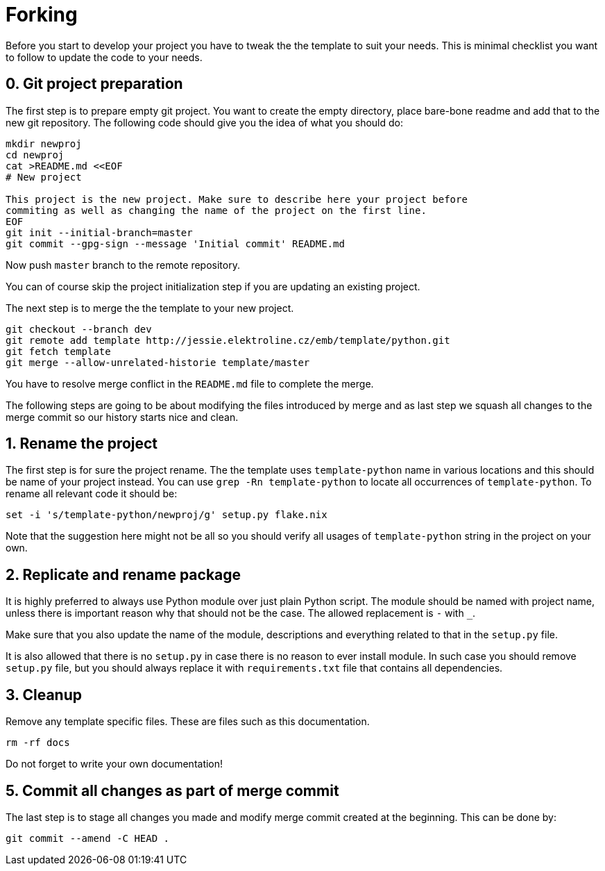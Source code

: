 = Forking

Before you start to develop your project you have to tweak the the template to
suit your needs. This is minimal checklist you want to follow to update the code
to your needs.


== 0. Git project preparation

The first step is to prepare empty git project. You want to create the empty
directory, place bare-bone readme and add that to the new git repository. The
following code should give you the idea of what you should do:

[,sh]
----
mkdir newproj
cd newproj
cat >README.md <<EOF
# New project

This project is the new project. Make sure to describe here your project before
commiting as well as changing the name of the project on the first line.
EOF
git init --initial-branch=master
git commit --gpg-sign --message 'Initial commit' README.md
----

Now push `master` branch to the remote repository.

You can of course skip the project initialization step if you are updating an
existing project.

The next step is to merge the the template to your new project.

[,sh]
----
git checkout --branch dev
git remote add template http://jessie.elektroline.cz/emb/template/python.git
git fetch template
git merge --allow-unrelated-historie template/master
----

You have to resolve merge conflict in the `README.md` file to complete the
merge.

The following steps are going to be about modifying the files introduced by
merge and as last step we squash all changes to the merge commit so our history
starts nice and clean.


== 1. Rename the project

The first step is for sure the project rename. The the template uses
`template-python` name in various locations and this should be name of your
project instead. You can use `grep -Rn template-python` to locate all
occurrences of `template-python`. To rename all relevant code it should be:

[,sh]
----
set -i 's/template-python/newproj/g' setup.py flake.nix
----

Note that the suggestion here might not be all so you should verify all usages
of `template-python` string in the project on your own.


== 2. Replicate and rename package

It is highly preferred to always use Python module over just plain Python
script. The module should be named with project name, unless there is important
reason why that should not be the case. The allowed replacement is `-` with `_`.

Make sure that you also update the name of the module, descriptions and
everything related to that in the `setup.py` file.

It is also allowed that there is no `setup.py` in case there is no reason to
ever install module. In such case you should remove `setup.py` file, but you
should always replace it with `requirements.txt` file that contains all
dependencies.


== 3. Cleanup

Remove any template specific files. These are files such as this documentation.

[,sh]
----
rm -rf docs
----

Do not forget to write your own documentation!


== 5. Commit all changes as part of merge commit

The last step is to stage all changes you made and modify merge commit created at
the beginning. This can be done by:

[sh]
----
git commit --amend -C HEAD .
----
